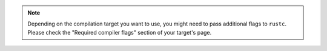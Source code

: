 .. SPDX-License-Identifier: MIT OR Apache-2.0
   SPDX-FileCopyrightText: The Ferrocene Developers

.. note::

   Depending on the compilation target you want to use, you might need to pass
   additional flags to ``rustc``. Please check the "Required compiler flags"
   section of your target's page.
